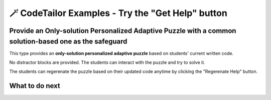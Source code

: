 
🪄 CodeTailor Examples - Try the "Get Help" button
===================================================

Provide an Only-solution Personalized Adaptive Puzzle with a common solution-based one as the safeguard
^^^^^^^^^^^^^^^^^^^^^^^^^^^^^^^^^^^^^^^^^^^^^^^^^^^^^^^^^^^^^^^^^^^^^^^^^^^^^^^^^^^^^^^^^^^^^^^^^^^^^^^^^^^^^

This type provides an **only-solution personalized adaptive puzzle** based on students' current written code.

No distractor blocks are provided. The students can interact with the puzzle and try to solve it.

The students can regerenate the puzzle based on their updated code anytime by clicking the "Regerenate Help" button.

.. activecode::  str-mixed-example-solper-java
    :language: java
    :autograde: unittest
    :nocodelens:
    :solperpuzzle:

    Complete the method ``phrase(Object person, Object thing)``.  First verify whether ``person`` and ``thing`` are instances of ``String``. If not, return ``null``.  
    If ``person`` and ``thing`` are both strings, return one string with a ``person`` of your choosing followed by a ``thing`` that person likes to do.  
    Make sure that ``person`` is capitalized (first letter uppercase, the rest lowercase), and ``thing`` is entirely lowercase.  
    For example, if the ``person`` is ``"Sam"`` and ``thing`` is ``"Likes to code"``, the returned string should be ``"Sam likes to code"``.  
    Make sure that ``person`` is capitalized and ``thing`` is lowercase.

    .. table::
        :name: phrase_table_solcode
        :align: left
        :width: 50

        +---------------------------------------------------+-------------------------------+
        | Example Input                                     | Expected Output               |
        +===================================================+===============================+
        | ``phrase("Sam", "Likes to code")``                | ``"Sam likes to code"``       |
        +---------------------------------------------------+-------------------------------+
        | ``phrase("ANN", "Likes to CODE")``                | ``"Ann likes to code"``       |
        +---------------------------------------------------+-------------------------------+
        | ``phrase(1, "Python")``                           | ``null``                      |
        +---------------------------------------------------+-------------------------------+


    ~~~~
    // Here is a student's buggy code
    public class PhraseBuilder {
        public static String phrase(Object person, Object thing) {
            if (!(person instanceof String) || !(thing instanceof String)) {
                return "False";
            }

            String personStr = ((String) person).toUpperCase();
            String thingStr = ((String) thing); 

            return personStr + thingStr;
        }
    }




    ====
    import static org.junit.Assert.*;
    import org.junit.Test;

    public class RunestoneTests {

        @Test
        public void testPhrase() {
            // Test cases: {person, thing, expectedOutput}
            Object[][] testCases = {
                {"Sam", "Likes to code", "Sam likes to code"},
                {"ANN", "Likes to CODE", "Ann likes to code"},
                {1, "Python", null},
                {"jack", 42, null},
                {null, "hello", null},
                {"BOB", "RUNS FAST", "Bob runs fast"}
            };

            StringBuilder feedback = new StringBuilder();
            StringBuilder passedCases = new StringBuilder();
            StringBuilder failedCases = new StringBuilder();
            boolean allPassed = true;

            for (Object[] testCase : testCases) {
                Object person = testCase[0];
                Object thing = testCase[1];
                String expected = (String) testCase[2];
                String result = PhraseBuilder.phrase(person, thing);

                if ((expected == null && result == null) || (expected != null && expected.equals(result))) {
                    passedCases.append("✅ Passed: phrase(")
                            .append(person)
                            .append(", ")
                            .append(thing)
                            .append(") -> Expected: ")
                            .append(expected)
                            .append("\n");
                } else {
                    allPassed = false;
                    failedCases.append("❌ Failed: phrase(")
                            .append(person)
                            .append(", ")
                            .append(thing)
                            .append(") -> Expected: ")
                            .append(expected)
                            .append(", Got: ")
                            .append(result)
                            .append("\n");
                }
            }

            if (!allPassed) {
                feedback.append("Some test cases failed.\n\n")
                        .append("=== Passed Test Cases ===\n")
                        .append(passedCases)
                        .append("\n=== Failed Test Cases ===\n")
                        .append(failedCases);
                System.out.println(feedback.toString());
                fail("One or more test cases failed.");
            } else {
                System.out.println("Passed! Your function works as expected.\n" + passedCases);
            }
        }
    }



What to do next
^^^^^^^^^^^^^^^

.. raw:: html

    <p>Click on the following link to try: <b><a id="java_multi_level_per_puzzle"> <font size="+1">A Java Block-and-Solution Personalized Adaptive Puzzle</font></a></b></p>

.. raw:: html

    <script type="text/javascript" >

      window.onload = function() {

        a = document.getElementById("java_multi_level_per_puzzle")
        a.href = "java_multi_level_per_puzzle.html"
      };

    </script>